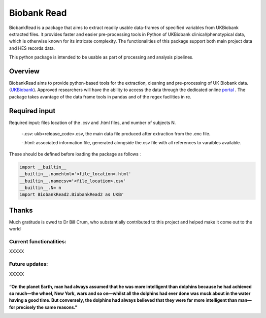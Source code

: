 ===========
Biobank Read
===========

BiobankRead is a package that aims to extract readily usable data-frames of specified variables from UKBiobank extracted files. It provides faster and easier pre-processing tools in Python of UKBiobank clinical/phenotypical data, which is otherwise known for its intricate complexity. The functionalities of this package support both main project data and HES records data.

This python package is intended to be usable as part of processing and analysis pipelines. 


################################
Overview
################################
BiobankRead aims to provide python-based tools for the extraction, cleaning and pre-processing of UK Biobank data.
(UKBiobank_). Approved researchers will have the ability to access the data through the dedicated online portal_ .
The package takes avantage of the data frame tools in pandas and of the regex facilities in re.


################################
Required input 
################################
Required input: files location of the .csv and .html files, and number of subjects N.

 -.csv: ukb<release_code>.csv, the main data file produced after extraction from the .enc file.
 
 -.html: associated information file, generated alongside the.csv file with all references to varaibles available.


These should be defined before loading the package as follows :

.. code-block::

 import __builtin__
 __builtin__.namehtml='<file_location>.html'
 __builtin__.namecsv='<file_location>.csv' 
 __builtin__.N= n
 import BiobankRead2.BiobankRead2 as UKBr


################################
Thanks
################################
Much gratitude is owed to Dr Bill Crum, who substantially contributed to this project and helped make it come out to the world

Current functionalities:
############
XXXXX

Future updates:
############
XXXXX

-----
“On the planet Earth, man had always assumed that he was more intelligent than dolphins because he had achieved so much—the wheel, New York, wars and so on—whilst all the dolphins had ever done was muck about in the water having a good time. But conversely, the dolphins had always believed that they were far more intelligent than man—for precisely the same reasons.”
-----


.. _UKBiobank: http://www.ukbiobank.ac.uk/
.. _portal: https://amsportal.ukbiobank.ac.uk/
